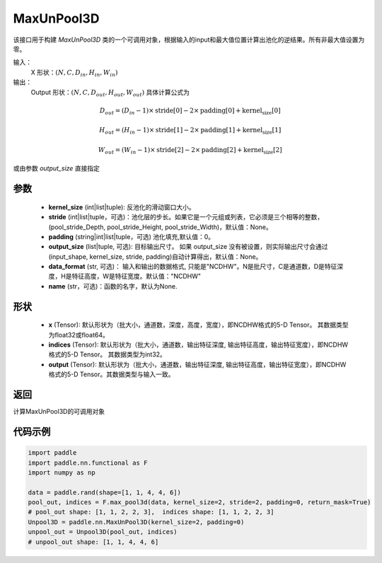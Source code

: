 .. _cn_api_nn_MaxUnPool3D:

MaxUnPool3D
-------------------------------

.. py:function:: paddle.nn.MaxUnPool3D(kernel_size, stride=None, padding=0, data_format="NCDHW", output_size=None, name=None)

该接口用于构建 `MaxUnPool3D` 类的一个可调用对象，根据输入的input和最大值位置计算出池化的逆结果。所有非最大值设置为零。

输入：
    X 形状：:math:`(N, C, D_{in}, H_{in}, W_{in})`
输出：
    Output 形状：:math:`(N, C, D_{out}, H_{out}, W_{out})` 具体计算公式为

.. math::
  D_{out} = (D_{in} - 1) \times \text{stride[0]} - 2 \times \text{padding[0]} + \text{kernel_size[0]}

.. math::
  H_{out} = (H_{in} - 1) \times \text{stride[1]} - 2 \times \text{padding[1]} + \text{kernel_size[1]}

.. math::
  W_{out} = (W_{in} - 1) \times \text{stride[2]} - 2 \times \text{padding[2]} + \text{kernel_size[2]}

或由参数 `output_size` 直接指定



参数
:::::::::
    - **kernel_size** (int|list|tuple): 反池化的滑动窗口大小。
    - **stride** (int|list|tuple，可选)：池化层的步长。如果它是一个元组或列表，它必须是三个相等的整数，(pool_stride_Depth, pool_stride_Height, pool_stride_Width)，默认值：None。
    - **padding** (string|int|list|tuple，可选) 池化填充,默认值：0。
    - **output_size** (list|tuple, 可选): 目标输出尺寸。 如果 output_size 没有被设置，则实际输出尺寸会通过(input_shape, kernel_size, stride, padding)自动计算得出，默认值：None。
    - **data_format** (str, 可选)： 输入和输出的数据格式, 只能是"NCDHW"。N是批尺寸，C是通道数，D是特征深度，H是特征高度，W是特征宽度。默认值："NCDHW"
    - **name** (str，可选)：函数的名字，默认为None.



形状
:::::::::
    - **x** (Tensor): 默认形状为（批大小，通道数，深度，高度，宽度），即NCDHW格式的5-D Tensor。 其数据类型为float32或float64。
    - **indices** (Tensor): 默认形状为（批大小，通道数，输出特征深度, 输出特征高度，输出特征宽度），即NCDHW格式的5-D Tensor。 其数据类型为int32。
    - **output** (Tensor): 默认形状为（批大小，通道数，输出特征深度, 输出特征高度，输出特征宽度），即NCDHW格式的5-D Tensor。其数据类型与输入一致。


返回
:::::::::
计算MaxUnPool3D的可调用对象


代码示例
:::::::::

.. code-block:: python

        import paddle
        import paddle.nn.functional as F
        import numpy as np

        data = paddle.rand(shape=[1, 1, 4, 4, 6])
        pool_out, indices = F.max_pool3d(data, kernel_size=2, stride=2, padding=0, return_mask=True)
        # pool_out shape: [1, 1, 2, 2, 3],  indices shape: [1, 1, 2, 2, 3]
        Unpool3D = paddle.nn.MaxUnPool3D(kernel_size=2, padding=0)
        unpool_out = Unpool3D(pool_out, indices)
        # unpool_out shape: [1, 1, 4, 4, 6]
